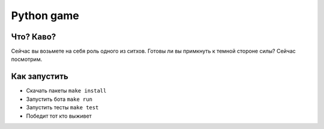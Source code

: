 Python game
===========

Что? Каво?
----------

Сейчас вы возьмете на себя роль одного из ситхов. Готовы ли вы примкнуть к темной стороне силы? Сейчас посмотрим.

Как запустить
-------------

* Скачать пакеты ``make install``
* Запустить бота ``make run``
* Запустить тесты ``make test``
* Победит тот кто выживет